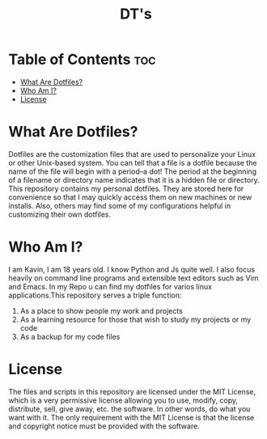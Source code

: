 #+TITLE: DT's

* Table of Contents :toc:
- [[#what-are-dotfiles][What Are Dotfiles?]]
- [[#who-am-i][Who Am I?]]
- [[#license][License]]

* What Are Dotfiles?
Dotfiles are the customization files that are used to personalize your Linux or other Unix-based system.  You can tell that a file is a dotfile because the name of the file will begin with a period--a dot!  The period at the beginning of a filename or directory name indicates that it is a hidden file or directory.  This repository contains my personal dotfiles.  They are stored here for convenience so that I may quickly access them on new machines or new installs.  Also, others may find some of my configurations helpful in customizing their own dotfiles.
* Who Am I?
I am Kavin, I am 18 years old. I know Python and Js quite well. I also focus heavily on command line programs and extensible text editors such as Vim and Emacs. In my Repo u can find my dotfiles for varios linux applications.This repository serves a triple function:
1) As a place to show people my work and projects
2) As a learning resource for those that wish to study my projects or my code
3) As a backup for my code files
* License
The files and scripts in this repository are licensed under the MIT License, which is a very permissive license allowing you to use, modify, copy, distribute, sell, give away, etc. the software. In other words, do what you want with it. The only requirement with the MIT License is that the license and copyright notice must be provided with the software.
